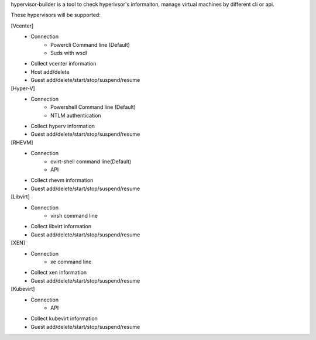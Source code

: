 hypervisor-builder is a tool to check hyperivsor's informaiton, manage virtual machines by different cli or api.

These hypervisors will be supported:

[Vcenter]
    - Connection 
        + Powercli Command line (Default)
        + Suds with wsdl
    - Collect vcenter information
    - Host add/delete
    - Guest add/delete/start/stop/suspend/resume

[Hyper-V]
    - Connection
        + Powershell Command line (Default)
        + NTLM authentication
    - Collect hyperv information
    - Guest add/delete/start/stop/suspend/resume

[RHEVM]
    - Connection
        + ovirt-shell command line(Default)
        + API
    - Collect rhevm information
    - Guest add/delete/start/stop/suspend/resume

[Libvirt]
    - Connection
        + virsh command line
    - Collect libvirt information
    - Guest add/delete/start/stop/suspend/resume

[XEN]
    - Connection
        + xe command line
    - Collect xen information
    - Guest add/delete/start/stop/suspend/resume

[Kubevirt]
    - Connection
        + API
    - Collect kubevirt information
    - Guest add/delete/start/stop/suspend/resume
